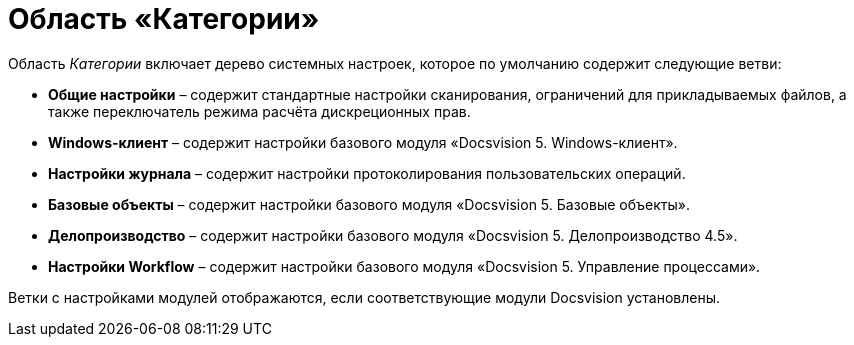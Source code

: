 = Область «Категории»

Область _Категории_ включает дерево системных настроек, которое по умолчанию содержит следующие ветви:

* *Общие настройки* – содержит стандартные настройки сканирования, ограничений для прикладываемых файлов, а также переключатель режима расчёта дискреционных прав.
* *Windows-клиент* – содержит настройки базового модуля «Docsvision 5. Windows-клиент».
* *Настройки журнала* – содержит настройки протоколирования пользовательских операций.
* *Базовые объекты* – содержит настройки базового модуля «Docsvision 5. Базовые объекты».
* *Делопроизводство* – содержит настройки базового модуля «Docsvision 5. Делопроизводство 4.5».
* *Настройки Workflow* – содержит настройки базового модуля «Docsvision 5. Управление процессами».

Ветки с настройками модулей отображаются, если соответствующие модули Docsvision установлены.
